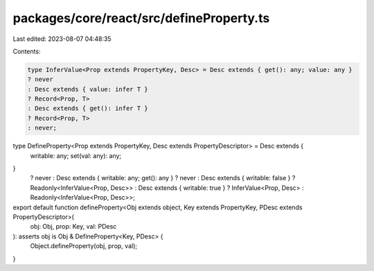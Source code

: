packages/core/react/src/defineProperty.ts
=========================================

Last edited: 2023-08-07 04:48:35

Contents:

.. code-block:: ts

    type InferValue<Prop extends PropertyKey, Desc> = Desc extends { get(): any; value: any }
    ? never
    : Desc extends { value: infer T }
    ? Record<Prop, T>
    : Desc extends { get(): infer T }
    ? Record<Prop, T>
    : never;

type DefineProperty<Prop extends PropertyKey, Desc extends PropertyDescriptor> = Desc extends {
    writable: any;
    set(val: any): any;
}
    ? never
    : Desc extends { writable: any; get(): any }
    ? never
    : Desc extends { writable: false }
    ? Readonly<InferValue<Prop, Desc>>
    : Desc extends { writable: true }
    ? InferValue<Prop, Desc>
    : Readonly<InferValue<Prop, Desc>>;

export default function defineProperty<Obj extends object, Key extends PropertyKey, PDesc extends PropertyDescriptor>(
    obj: Obj,
    prop: Key,
    val: PDesc
): asserts obj is Obj & DefineProperty<Key, PDesc> {
    Object.defineProperty(obj, prop, val);
}


